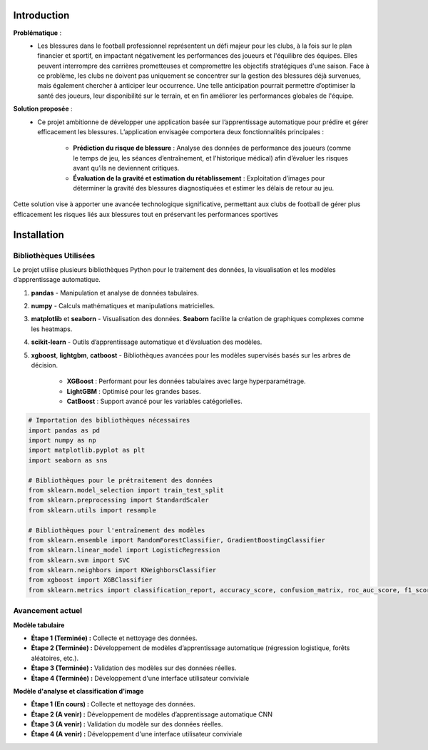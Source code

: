 Introduction
============

**Problématique** :
    - Les blessures dans le football professionnel représentent un défi majeur pour les clubs, à la fois sur le plan financier et sportif, en impactant négativement les performances des joueurs et l'équilibre des équipes. Elles peuvent interrompre des carrières prometteuses et compromettre les objectifs stratégiques d'une saison. Face à ce problème, les clubs ne doivent pas uniquement se concentrer sur la gestion des blessures déjà survenues, mais également chercher à anticiper leur occurrence. Une telle anticipation pourrait permettre d’optimiser la santé des joueurs, leur disponibilité sur le terrain, et en fin améliorer les performances globales de l'équipe.

**Solution proposée** :
    - Ce projet ambitionne de développer une application basée sur l’apprentissage automatique pour prédire et gérer efficacement les blessures. L’application envisagée comportera deux fonctionnalités principales :

        - **Prédiction du risque de blessure** : Analyse des données de performance des joueurs (comme le temps de jeu, les séances d’entraînement, et l'historique médical) afin d’évaluer les risques avant qu’ils ne deviennent critiques.

        - **Évaluation de la gravité et estimation du rétablissement** : Exploitation d’images pour déterminer la gravité des blessures diagnostiquées et estimer les délais de retour au jeu.

Cette solution vise à apporter une avancée technologique significative, permettant aux clubs de football de gérer plus efficacement les risques liés aux blessures tout en préservant les performances sportives

Installation
============

Bibliothèques Utilisées
---------------------------

Le projet utilise plusieurs bibliothèques Python pour le traitement des données, la visualisation et les modèles d’apprentissage automatique.


1. **pandas** 
   - Manipulation et analyse de données tabulaires.

2. **numpy**
   - Calculs mathématiques et manipulations matricielles.

3. **matplotlib** et **seaborn**
   - Visualisation des données. **Seaborn** facilite la création de graphiques complexes comme les heatmaps.

4. **scikit-learn**
   - Outils d’apprentissage automatique et d’évaluation des modèles.

5. **xgboost**, **lightgbm**, **catboost**
   - Bibliothèques avancées pour les modèles supervisés basés sur les arbres de décision. 
     - **XGBoost** : Performant pour les données tabulaires avec large hyperparamétrage.
     - **LightGBM** : Optimisé pour les grandes bases.
     - **CatBoost** : Support avancé pour les variables catégorielles.


.. code-block:: python

    # Importation des bibliothèques nécessaires
    import pandas as pd
    import numpy as np
    import matplotlib.pyplot as plt
    import seaborn as sns

    # Bibliothèques pour le prétraitement des données
    from sklearn.model_selection import train_test_split
    from sklearn.preprocessing import StandardScaler
    from sklearn.utils import resample

    # Bibliothèques pour l'entraînement des modèles
    from sklearn.ensemble import RandomForestClassifier, GradientBoostingClassifier
    from sklearn.linear_model import LogisticRegression
    from sklearn.svm import SVC
    from sklearn.neighbors import KNeighborsClassifier
    from xgboost import XGBClassifier
    from sklearn.metrics import classification_report, accuracy_score, confusion_matrix, roc_auc_score, f1_score

Avancement actuel 
------------------
**Modèle tabulaire**

- **Étape 1 (Terminée) :** Collecte et nettoyage des données.
- **Étape 2 (Terminée) :** Développement de modèles d’apprentissage automatique (régression logistique, forêts aléatoires, etc.).
- **Étape 3 (Terminée) :** Validation des modèles sur des données réelles.
- **Étape 4 (Terminée) :** Développement d'une interface utilisateur conviviale

**Modèle d'analyse et classification d'image**

- **Étape 1 (En cours) :** Collecte et nettoyage des données.
- **Étape 2 (A venir) :** Développement de modèles d’apprentissage automatique CNN
- **Étape 3 (A venir) :** Validation du modèle sur des données réelles.
- **Étape 4 (A venir) :** Développement d'une interface utilisateur conviviale